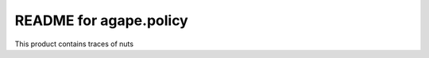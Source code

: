 README for agape.policy
==========================================

This product contains traces of nuts

